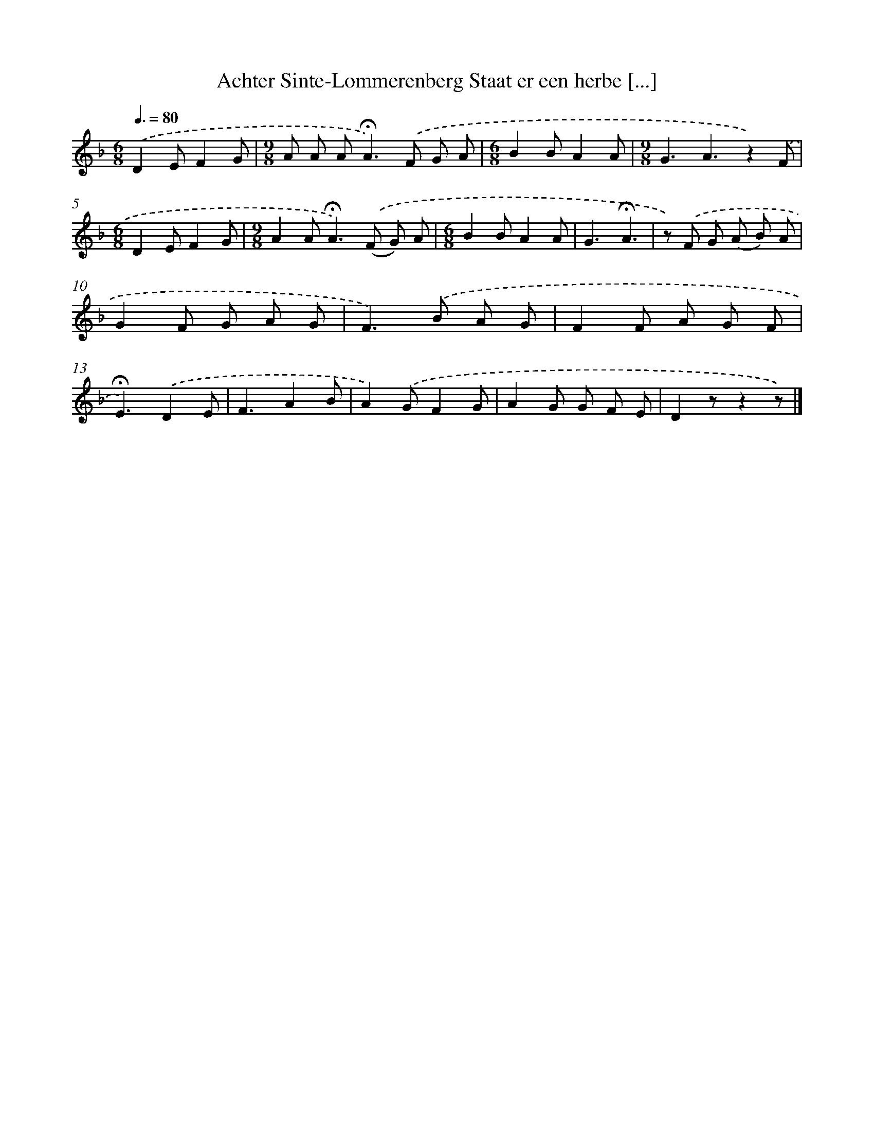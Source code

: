 X: 10791
T: Achter Sinte-Lommerenberg Staat er een herbe [...]
%%abc-version 2.0
%%abcx-abcm2ps-target-version 5.9.1 (29 Sep 2008)
%%abc-creator hum2abc beta
%%abcx-conversion-date 2018/11/01 14:37:09
%%humdrum-veritas 1843520946
%%humdrum-veritas-data 1522575284
%%continueall 1
%%barnumbers 0
L: 1/8
M: 6/8
Q: 3/8=80
K: F clef=treble
.('D2EF2G |
[M:9/8]A A A2<!fermata!A2).('F G A |
[M:6/8]B2BA2A |
[M:9/8]G3A3z2).('F |
[M:6/8]D2EF2G |
[M:9/8]A2A2<!fermata!A2).('(F G) A |
[M:6/8]B2BA2A |
G3!fermata!A3 |
z) .('F G (A B) A |
G2F G A G |
F2>).('B2 A G |
F2F A G F |
!fermata!E3).('D2E |
F3A2B |
A2).('GF2G |
A2G G F E |
D2zz2z) |]
